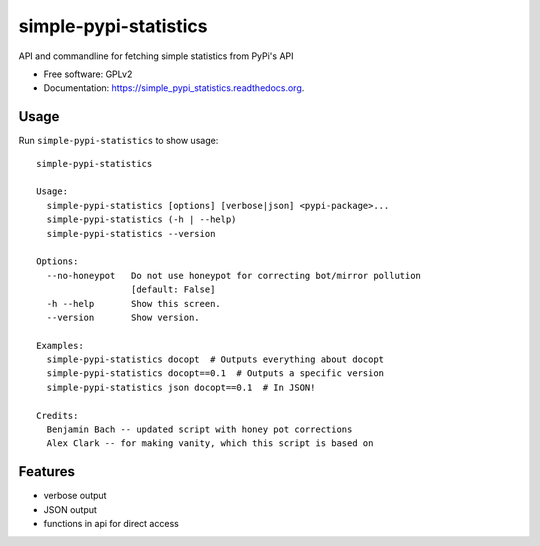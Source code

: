 ===============================
simple-pypi-statistics
===============================

.. image:: https://img.shields.io/pypi/v/simple-pypi-statistics.svg
        :target: https://pypi.python.org/pypi/simple-pypi-statistics


API and commandline for fetching simple statistics from PyPi's API

* Free software: GPLv2
* Documentation: https://simple_pypi_statistics.readthedocs.org.

Usage
-----

Run ``simple-pypi-statistics`` to show usage::

    simple-pypi-statistics
    
    Usage:
      simple-pypi-statistics [options] [verbose|json] <pypi-package>...
      simple-pypi-statistics (-h | --help)
      simple-pypi-statistics --version
    
    Options:
      --no-honeypot   Do not use honeypot for correcting bot/mirror pollution
                      [default: False]
      -h --help       Show this screen.
      --version       Show version.
    
    Examples:
      simple-pypi-statistics docopt  # Outputs everything about docopt
      simple-pypi-statistics docopt==0.1  # Outputs a specific version
      simple-pypi-statistics json docopt==0.1  # In JSON!
    
    Credits:
      Benjamin Bach -- updated script with honey pot corrections
      Alex Clark -- for making vanity, which this script is based on


Features
--------

* verbose output
* JSON output
* functions in api for direct access
